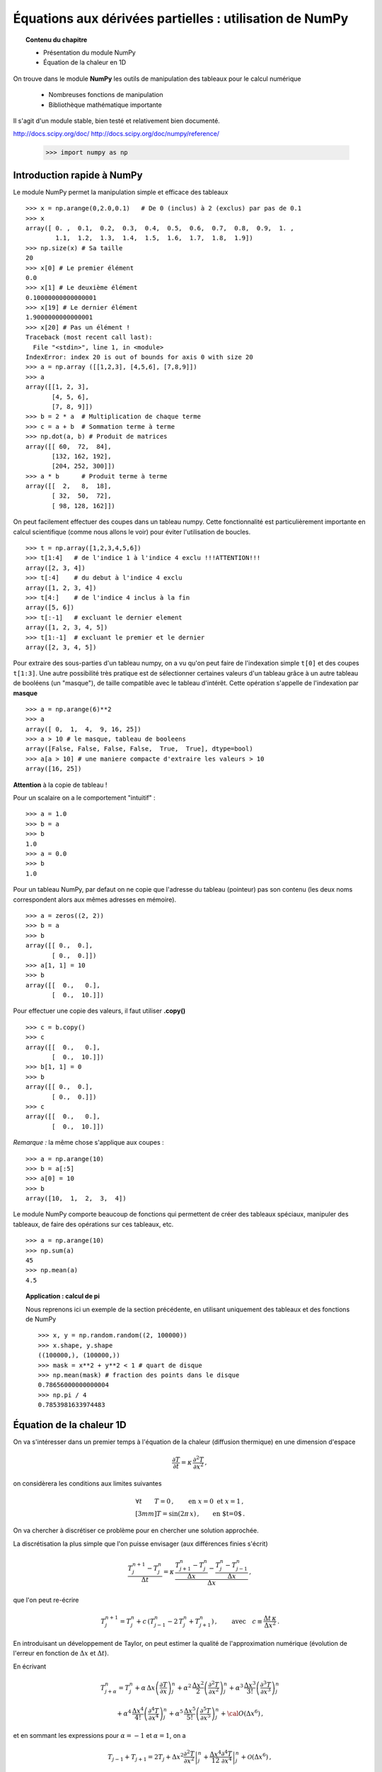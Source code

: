 Équations aux dérivées partielles : utilisation de NumPy
==========================================

.. topic:: Contenu du chapitre

    * Présentation du module NumPy

    * Équation de la chaleur en 1D

On trouve dans le module **NumPy** les outils de manipulation des tableaux
pour le calcul numérique 

   * Nombreuses fonctions de manipulation

   * Bibliothèque mathématique importante

Il s'agit d'un 
module stable, bien testé et relativement bien documenté. 

http://docs.scipy.org/doc/
http://docs.scipy.org/doc/numpy/reference/


    >>> import numpy as np


Introduction rapide à NumPy
--------------

Le module NumPy permet la manipulation simple et efficace des tableaux ::

    >>> x = np.arange(0,2.0,0.1)   # De 0 (inclus) à 2 (exclus) par pas de 0.1
    >>> x
    array([ 0. ,  0.1,  0.2,  0.3,  0.4,  0.5,  0.6,  0.7,  0.8,  0.9,  1. ,
            1.1,  1.2,  1.3,  1.4,  1.5,  1.6,  1.7,  1.8,  1.9])
    >>> np.size(x) # Sa taille
    20
    >>> x[0] # Le premier élément
    0.0
    >>> x[1] # Le deuxième élément
    0.10000000000000001
    >>> x[19] # Le dernier élément
    1.9000000000000001
    >>> x[20] # Pas un élément !
    Traceback (most recent call last):
      File "<stdin>", line 1, in <module>
    IndexError: index 20 is out of bounds for axis 0 with size 20
    >>> a = np.array ([[1,2,3], [4,5,6], [7,8,9]])
    >>> a
    array([[1, 2, 3],
           [4, 5, 6],
           [7, 8, 9]])
    >>> b = 2 * a  # Multiplication de chaque terme
    >>> c = a + b  # Sommation terme à terme
    >>> np.dot(a, b) # Produit de matrices
    array([[ 60,  72,  84],
           [132, 162, 192],
           [204, 252, 300]])
    >>> a * b      # Produit terme à terme
    array([[  2,   8,  18],
           [ 32,  50,  72],
           [ 98, 128, 162]])


On peut facilement effectuer des coupes dans un tableau numpy. Cette
fonctionnalité est particulièrement importante en calcul scientifique 
(comme nous allons le voir) pour éviter l'utilisation de boucles. ::

    >>> t = np.array([1,2,3,4,5,6])
    >>> t[1:4]   # de l'indice 1 à l'indice 4 exclu !!!ATTENTION!!!
    array([2, 3, 4])
    >>> t[:4]    # du debut à l'indice 4 exclu
    array([1, 2, 3, 4])
    >>> t[4:]    # de l'indice 4 inclus à la fin
    array([5, 6])
    >>> t[:-1]   # excluant le dernier element
    array([1, 2, 3, 4, 5])
    >>> t[1:-1]  # excluant le premier et le dernier
    array([2, 3, 4, 5])


Pour extraire des sous-parties d'un tableau numpy, on a vu qu'on peut
faire de l'indexation simple ``t[0]`` et des coupes ``t[1:3]``. Une autre
possibilité très pratique est de sélectionner certaines valeurs d'un
tableau grâce à un autre tableau de booléens (un "masque"), de taille
compatible avec le tableau d'intérêt. Cette opération s'appelle de
l'indexation par **masque** ::

    >>> a = np.arange(6)**2
    >>> a
    array([ 0,  1,  4,  9, 16, 25])
    >>> a > 10 # le masque, tableau de booleens
    array([False, False, False, False,  True,  True], dtype=bool)
    >>> a[a > 10] # une maniere compacte d'extraire les valeurs > 10
    array([16, 25])


**Attention** à la copie de tableau !

Pour un scalaire on a le comportement "intuitif" : ::

    >>> a = 1.0
    >>> b = a
    >>> b
    1.0
    >>> a = 0.0
    >>> b
    1.0


Pour un tableau NumPy, par defaut on ne copie que l'adresse du
tableau (pointeur) pas son contenu (les deux noms correspondent alors aux
mêmes adresses en mémoire). ::

    >>> a = zeros((2, 2))
    >>> b = a
    >>> b
    array([[ 0.,  0.],
           [ 0.,  0.]])
    >>> a[1, 1] = 10
    >>> b
    array([[  0.,   0.],
           [  0.,  10.]])

Pour effectuer une copie des valeurs, il faut
utiliser **.copy()** ::

    >>> c = b.copy()
    >>> c
    array([[  0.,   0.],
           [  0.,  10.]])
    >>> b[1, 1] = 0  
    >>> b
    array([[ 0.,  0.],
           [ 0.,  0.]])
    >>> c
    array([[  0.,   0.],
           [  0.,  10.]])

*Remarque :* la même chose s'applique aux coupes : ::

    >>> a = np.arange(10)
    >>> b = a[:5]        
    >>> a[0] = 10
    >>> b
    array([10,  1,  2,  3,  4])

Le module NumPy comporte beaucoup de fonctions qui permettent de créer
des tableaux spéciaux, manipuler des tableaux, de faire des opérations
sur ces tableaux, etc. ::

    >>> a = np.arange(10)
    >>> np.sum(a)
    45
    >>> np.mean(a)
    4.5

.. topic:: Application : calcul de pi

    Nous reprenons ici un exemple de la section précédente, en utilisant
    uniquement des tableaux et des fonctions de NumPy ::

        >>> x, y = np.random.random((2, 100000))
        >>> x.shape, y.shape
        ((100000,), (100000,))
        >>> mask = x**2 + y**2 < 1 # quart de disque 
        >>> np.mean(mask) # fraction des points dans le disque
        0.78656000000000004
        >>> np.pi / 4
        0.7853981633974483
        

Équation de la chaleur 1D
--------------

On va s'intéresser dans un premier temps à l'équation de la chaleur
(diffusion thermique) en une dimension d'espace

.. math::

    \frac{\partial T}{\partial t} = \kappa \, \frac{\partial^2 T}{\partial
    x^2} \, ,

on considèrera les conditions aux limites suivantes

.. math::

   \forall t \qquad  T=0 \, ,\qquad \text{en} \,\, x=0 \,\,  \text{et} \,\,  x=1 \, ,\\[3mm]
   T=\sin(2\pi\,x)\, ,  \qquad \text{en $t=0$}\, .


On va chercher à discrétiser ce problème pour en chercher une solution
approchée. 

La discrétisation la plus simple que l'on puisse envisager (aux différences
finies s'écrit)

.. math::

   \frac{T_{j}^{n+1}-T_{j}^{n}}{\Delta t} =
   \kappa \, 
   \frac{\frac{T_{j+1}^n-T_{j}^{n}}{\Delta
   x}-\frac{T_{j}^n-T_{j-1}^{n}}{\Delta x}}{\Delta x} \, ,

que l'on peut re-écrire

.. math::
   T_{j}^{n+1} = T_{j}^{n} + c \, (T_{j-1}^{n}-2\, T_{j}^{n}+T_{j+1}^{n}) \, , 
   \qquad \text{avec}\quad 
   c\equiv \frac{{\Delta t}\,  \kappa}{\Delta x^2} \, .


.. figure:: auto_examples/images/plot_edp1_1D_heat_loops_1.png 
    :align: center
    :scale: 80
    :target: auto_examples/edp1_1D_heat_loops.html

.. only:: html

    [:ref:`Python source code <example_edp1_1D_heat_loops.py>`]


En introduisant un développement de Taylor, on peut estimer la qualité de
l'approximation numérique (évolution de l'erreur en fonction de
:math:`\Delta x` et :math:`\Delta t`).

En écrivant

.. math::
   T_{j+\alpha}^n = T_{j}^n 
   + \alpha \, \Delta x \left(\frac{\partial T}{\partial x}\right)_{j}^n 
   + \alpha^2 \, \frac{\Delta x^2}{2} \left(\frac{\partial^2 T}{\partial x^2}\right)_{j}^n
   + \alpha^3 \, \frac{\Delta x^3}{3!} \left(\frac{\partial^3 T}{\partial
   x^3}\right)_{j}^n

.. math::
   + \alpha^4 \, \frac{\Delta x^4}{4!} \left(\frac{\partial^4 T}{\partial x^4}\right)_{j}^n 
   + \alpha^5 \, \frac{\Delta x^5}{5!} \left(\frac{\partial^5 T}{\partial x^5}\right)_{j}^n 
   + {\cal O}(\Delta x^6) \, ,

et en sommant les expressions pour :math:`\alpha=-1` et :math:`\alpha=1`, 
on a 

.. math::
   T_{j-1} + T_{j+1} = 2 T_{j} + \Delta x^2 \left.\frac{\partial^2 
   T}{\partial x^2}\right|_{j}^n + \frac{\Delta 
   x^4}{12}\left.\frac{\partial^4 T}{\partial x^4}\right|_{j}^n + \mathcal{O}(\Delta 
   x^6) \, ,

donc

.. math::
   \left.\frac{\partial ^2 T}{\partial x ^2} \right|_j^n =
   \frac{T_{j-1}^n-2T_j^n+T_{j+1^n}}{\Delta x ^2} - \frac{\Delta 
   x^2}{12}\left.\frac{\partial^4T}{\partial x^4}\right|_j^n + \mathcal{O}(\Delta x^4)
   \, .

Un calcul similaire en temps permet d'estimer l'erreur "de troncature"
associée à notre schéma discret

.. math::
   R(T)=
   \frac{\Delta t}{2}\left.\frac{\partial^2 T}{\partial t^2}\right|_j^n
   - \kappa\frac{\Delta x^2}{12}\left.\frac{\partial^4 T}{\partial x^4}\right|_j^n + \mathcal{O}(\Delta 
   t^2)+\mathcal{O}(\Delta x^4) \, .


On peut essayer de vérifier numériquement que le schéma utilisé est bien
d'ordre deux en espace

.. figure:: auto_examples/images/plot_edp2_1D_heat_loops_conv_1.png 
    :align: center
    :scale: 80
    :target: auto_examples/edp2_1D_heat_loops_conv.html

.. only:: html

    [:ref:`Python source code <example_edp2_1D_heat_loops_conv.py>`]

On constate que le schéma semble bien être d'ordre 2 en espace, mais que le
calcul devient insupportablement long.

C'est qu'en fait ce code est mal écrit car il ne tire pas profit des
possibilités de calcul vectoriel offertes par NumPy.

Pour cela il faut remplacer les lignes ::

       for j in range(1, NX - 1):
          RHS[j] = dt * K * (T[j - 1] - 2 * T[j] + T[j + 1]) / (dx**2)
 
       for j in range (1, NX - 1):
          T[j] += RHS[j]

par des instructions vectorielles (les "boucles" sont alors gérées par du
code compilé et non par du code interpreté) ::

       RHS[1:-1] = dt * K * (T[:-2] - 2 * T[1:-1] + T[2:]) / (dx**2)
       T += RHS

On constate que l'execution est alors quasi-instantanée.

.. only:: html

    [:ref:`Python source code <example_edp3_1D_heat_vect_conv.py>`]

Que se passe t'il si on pousse l'analyse vers de plus petits pas d'espace ???

On est de fait limité par un critère de stabilité.

Pour une résolution spatiale fixée, celui-ci nous impose donc un nombre
minimum d'iterations pour atteindre un temps donné.

On peut cependant chercher à obtenir directement la solution du problème
stationnaire

Considérons le système modifié avec terme source (pour éviter une solution 
stationnaire triviale)

.. math::

    \frac{\partial T}{\partial t} = \kappa \, \frac{\partial^2 T}{\partial x^2} + S \, ,

On a alors la solution stationnaire en résolvant

.. math::

     \kappa \, \frac{\partial^2 T}{\partial x^2} = - S \, ,


Pour cela il faut donc résoudre un système linéaire

.. math::

   \kappa (T_{j-1}^{n}-2\, T_{j}^{n}+T_{j+1}^{n}) = -S \, \Delta x^2 \, .

qui peut s'écrire, avec nos conditions aux limites (:math:`T=0` en
:math:`x=0` et :math:`x=1`) sous forme matricielle (avec la convention de
Python pour les indices, i.e. de 0 à N-1) :

.. math::

   \left(
   \begin{array}{ccccc}
   -2 &  1 & 0 & \cdots & 0 \\
    1 & -2 & 1 &        &\vdots\\
    0 &\ddots&\ddots&\ddots& 0\\
    \vdots & & 1 & -2 & 1\\
    0 & \cdots & 0 & 1 & -2
    \end{array}
    \right)
    \left(
    \begin{array}{c}
    T_1\\
    T_2\\
    \vdots\\
    T_{N-3}\\
    T_{N-2}
    \end{array}
    \right)
    =
    -S \, \Delta x^2 \, 
    \left(
    \begin{array}{c}
    1\\
    1\\
    \vdots\\
    1\\
    1
    \end{array}
    \right)
    
Pour résoudre ce problème en Python, on peut définir une matrice creuse (tridiagonale) ::

     data = [np.ones(N), -2*np.ones(N), np.ones(N)]     # Diagonal terms
     offsets = np.array([-1, 0, 1])                     # Their positions
     LAP = sp.dia_matrix((data, offsets), shape=(N, N))

et utiliser le
solver inclus dans SciPy :  ::
     f = -np.ones(N) * dx**2
     T = spsolve(LAP, f)


.. only:: html

    [:ref:`Python source code <example_edp4_1D_heat_solve.py>`]

*Remarque :* la même approche pourrait être utilisée pour l'équation
d'évolution en temps en utilisant le schéma implicite

.. math::
   T_{j}^{n+1} = T_{j}^{n} + c \, (T_{j-1}^{n+1}-2\, T_{j}^{n+1}+T_{j+1}^{n+1}) \, , 
   \qquad \text{avec}\quad 
   c\equiv \frac{{\Delta t}\,  \kappa}{\Delta x^2} \, .


Équation de la chaleur 2D
--------------

On peut traiter le problème à deux dimensions

.. math::

    \frac{\partial T}{\partial t} = \kappa \, \Delta T + S\, ,

de la même manière, avec un schéma explicite en temps

.. math::
   T_{i,j}^{n+1} = T_{i,j}^{n} + {\Delta t}\,  \kappa \, \left[
   (T_{i-1,j}^{n} - 2\, T_{i,j}^{n} + T_{i+1,j}^{n})/{\Delta x^2}
   +
   (T_{i,j-1}^{n} - 2\, T_{i,j}^{n} + T_{i,j+1}^{n})/{\Delta y^2}
   \right] \, .

Ce qui devient en Python::

   for n in range(0, NT):
      RHS[1:-1, 1:-1] = dt * K * ( (T[:-2, 1:-1]- 2 * T[1:-1, 1:-1] + T[2:, 1:-1]) / (dx**2)  \
                            + (T[1:-1, :-2] - 2*T[1:-1, 1:-1] + T[1:-1,2:]) / (dy**2))
      T[1:-1,1:-1] += (RHS[1:-1, 1:-1] + dt * S)



.. figure:: auto_examples/images/plot_edp5_2D_heat_vect_1.png 
    :align: center
    :scale: 80
    :target: auto_examples/edp5_2D_heat_vect.html

.. only:: html

    [:ref:`Python source code <example_edp5_2D_heat_vect.py>`]

Pour résoudre directement la solution stationnaire en 2D, en revanche le
système linéaire est plus difficile à formuler.



La température dépend à présent de deux indices :math:`i` et :math:`j`.

Pour formuler le problème sous la forme

.. math::

   \left[ A\right]
    \left(T\right)
    =
    -\left(S\right)
    
il faut numéroter les :math:`T_{i,j}` sous la forme d'une grand vecteur et
utiliser le produit de Kronecker ::

   LAP2 = sp.kron(LAP, I1D) + sp.kron(I1D,LAP)

il ne reste alors qu'à résoudre le système linéaire ::

   T = spsolve(LAP2,f2)

et à transformer le résultat (qui est un vecteur de taille NxN) sous la forme d'une
matrice de taille (N,N) ::

   T.reshape(N,N)

.. only:: html

Le code complet est disponible ci-dessous :
    [:ref:`Python source code <example_edp6_2D_heat_solve.py>`]

Notons pour finir que ce l'intégration explicite en temps peut s'adapter
très simplement à d'autres équations, comme par exemple équation d'onde

.. math::

    \frac{\partial ^2 u}{\partial t ^2} = c^2 \, \Delta u \, ,

de la même manière, on peut écrire un schéma explicite en temps

.. math::
   u_{i,j}^{n+1} = 2 \, u_{i,j}^{n} - u_{i,j}^{n-1} 
   + {\Delta t ^2}\,  c^2 \, \left[
   (u_{i-1,j}^{n} - 2\, u_{i,j}^{n} + u_{i+1,j}^{n})/{\Delta x^2}
   +
   (u_{i,j-1}^{n} - 2\, u_{i,j}^{n} + u_{i,j+1}^{n})/{\Delta y^2}
   \right] \, .

.. figure:: auto_examples/images/plot_edp7_waves_1.png 
    :align: center
    :scale: 80
    :target: auto_examples/edp7_edp7_waves.html

.. only:: html

Le code complet est disponible ci-dessous :
    [:ref:`Python source code <example_edp7_waves.py>`]

